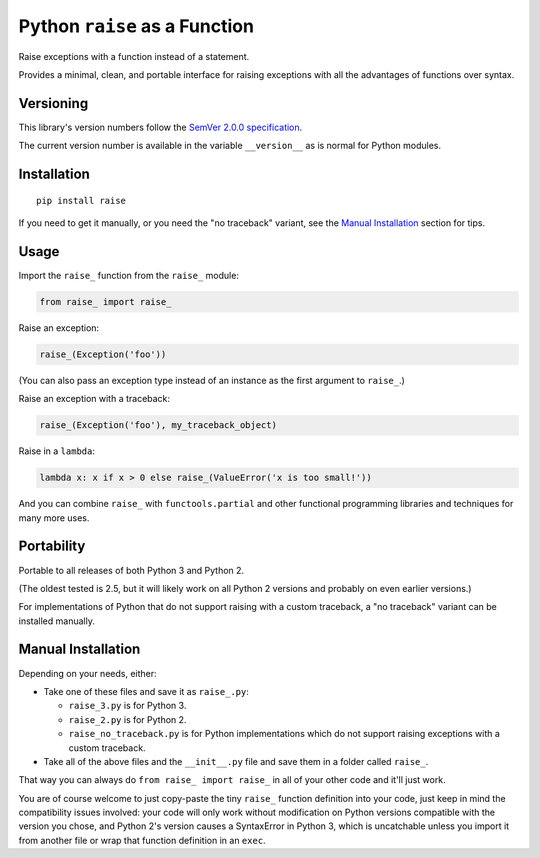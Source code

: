 Python ``raise`` as a Function
==============================

Raise exceptions with a function instead of a statement.

Provides a minimal, clean, and portable interface for raising
exceptions with all the advantages of functions over syntax.


Versioning
----------

This library's version numbers follow the `SemVer 2.0.0 specification
<https://semver.org/spec/v2.0.0.html>`_.

The current version number is available in the variable ``__version__``
as is normal for Python modules.


Installation
------------

::

    pip install raise

If you need to get it manually, or you need the "no traceback"
variant, see the `Manual Installation`_ section for tips.


Usage
-----

Import the ``raise_`` function from the ``raise_`` module:

.. code:: python

    from raise_ import raise_

Raise an exception:

.. code:: python

    raise_(Exception('foo'))

(You can also pass an exception type instead of an
instance as the first argument to ``raise_``.)

Raise an exception with a traceback:

.. code:: python

    raise_(Exception('foo'), my_traceback_object)

Raise in a ``lambda``:

.. code:: python

    lambda x: x if x > 0 else raise_(ValueError('x is too small!')) 

And you can combine ``raise_`` with ``functools.partial`` and other
functional programming libraries and techniques for many more uses.


Portability
-----------

Portable to all releases of both Python 3 and Python 2.

(The oldest tested is 2.5, but it will likely work on all
Python 2 versions and probably on even earlier versions.)

For implementations of Python that do not support raising with a custom
traceback, a "no traceback" variant can be installed manually.


Manual Installation
-------------------

Depending on your needs, either:

* Take one of these files and save it as ``raise_.py``:

  * ``raise_3.py`` is for Python 3.
  * ``raise_2.py`` is for Python 2.
  * ``raise_no_traceback.py`` is for Python implementations which
    do not support raising exceptions with a custom traceback.

* Take all of the above files and the ``__init__.py``
  file and save them in a folder called ``raise_``.

That way you can always do ``from raise_ import raise_``
in all of your other code and it'll just work.

You are of course welcome to just copy-paste the tiny ``raise_`` function
definition into your code, just keep in mind the compatibility issues
involved: your code will only work without modification on Python
versions compatible with the version you chose, and Python 2's version
causes a SyntaxError in Python 3, which is uncatchable unless you import
it from another file or wrap that function definition in an ``exec``.

